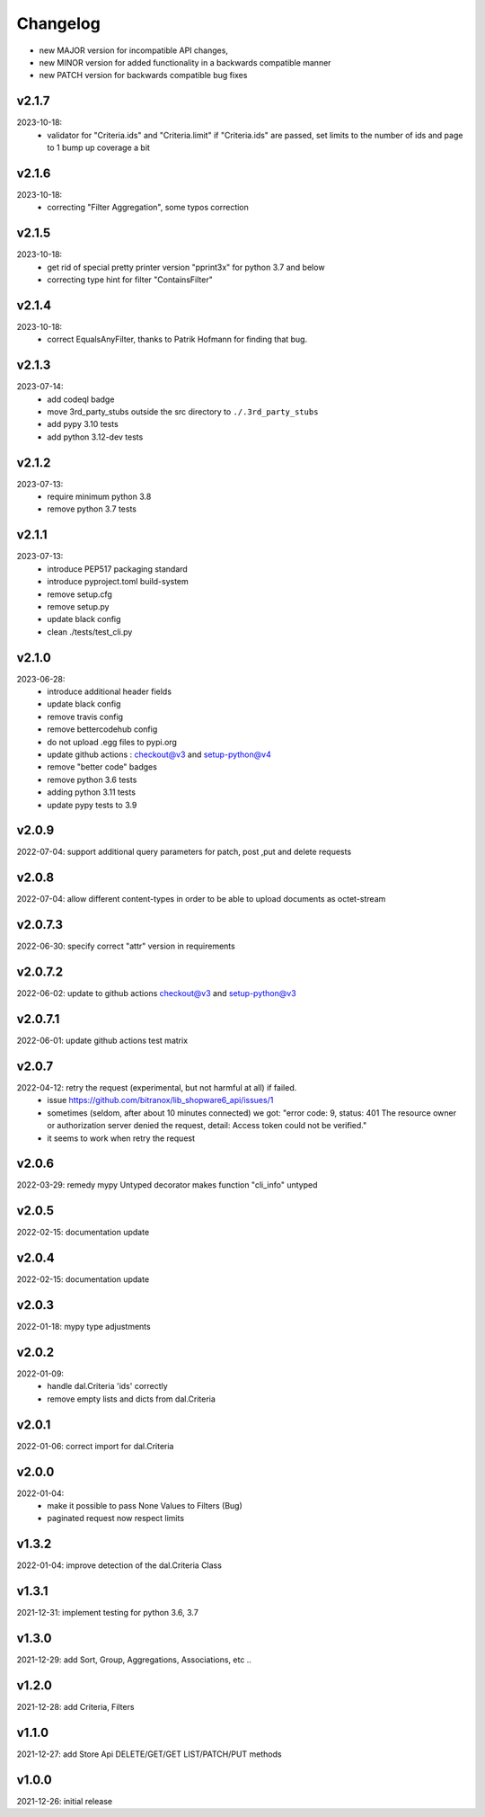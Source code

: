 Changelog
=========

- new MAJOR version for incompatible API changes,
- new MINOR version for added functionality in a backwards compatible manner
- new PATCH version for backwards compatible bug fixes

v2.1.7
---------
2023-10-18:
    - validator for "Criteria.ids" and "Criteria.limit"
      if "Criteria.ids" are passed, set limits to the number of ids and page to 1
      bump up coverage a bit

v2.1.6
---------
2023-10-18:
    - correcting "Filter Aggregation", some typos correction

v2.1.5
---------
2023-10-18:
    - get rid of special pretty printer version "pprint3x" for python 3.7 and below
    - correcting type hint for filter "ContainsFilter"

v2.1.4
---------
2023-10-18:
    - correct EqualsAnyFilter, thanks to Patrik Hofmann for finding that bug.

v2.1.3
---------
2023-07-14:
    - add codeql badge
    - move 3rd_party_stubs outside the src directory to ``./.3rd_party_stubs``
    - add pypy 3.10 tests
    - add python 3.12-dev tests

v2.1.2
---------
2023-07-13:
    - require minimum python 3.8
    - remove python 3.7 tests

v2.1.1
---------
2023-07-13:
    - introduce PEP517 packaging standard
    - introduce pyproject.toml build-system
    - remove setup.cfg
    - remove setup.py
    - update black config
    - clean ./tests/test_cli.py

v2.1.0
---------
2023-06-28:
    - introduce additional header fields
    - update black config
    - remove travis config
    - remove bettercodehub config
    - do not upload .egg files to pypi.org
    - update github actions : checkout@v3 and setup-python@v4
    - remove "better code" badges
    - remove python 3.6 tests
    - adding python 3.11 tests
    - update pypy tests to 3.9

v2.0.9
---------
2022-07-04: support additional query parameters for patch, post ,put and delete requests

v2.0.8
---------
2022-07-04: allow different content-types in order to be able to upload documents as octet-stream

v2.0.7.3
---------
2022-06-30: specify correct "attr" version in requirements

v2.0.7.2
---------
2022-06-02: update to github actions checkout@v3 and setup-python@v3

v2.0.7.1
--------
2022-06-01: update github actions test matrix

v2.0.7
--------
2022-04-12: retry the request (experimental, but not harmful at all) if failed.
  - issue https://github.com/bitranox/lib_shopware6_api/issues/1
  - sometimes (seldom, after about 10 minutes connected) we got: "error code: 9, status: 401
    The resource owner or authorization server denied the request, detail: Access token could not be verified."
  - it seems to work when retry the request

v2.0.6
--------
2022-03-29: remedy mypy Untyped decorator makes function "cli_info" untyped

v2.0.5
------
2022-02-15: documentation update

v2.0.4
------
2022-02-15: documentation update

v2.0.3
------
2022-01-18: mypy type adjustments

v2.0.2
------
2022-01-09:
    - handle dal.Criteria 'ids' correctly
    - remove empty lists and dicts from dal.Criteria

v2.0.1
------
2022-01-06: correct import for dal.Criteria

v2.0.0
------
2022-01-04:
    - make it possible to pass None Values to Filters (Bug)
    - paginated request now respect limits

v1.3.2
------
2022-01-04: improve detection of the dal.Criteria Class

v1.3.1
------
2021-12-31: implement testing for python 3.6, 3.7

v1.3.0
--------
2021-12-29: add Sort, Group, Aggregations, Associations, etc ..

v1.2.0
--------
2021-12-28: add Criteria, Filters

v1.1.0
--------
2021-12-27: add Store Api DELETE/GET/GET LIST/PATCH/PUT methods

v1.0.0
--------
2021-12-26: initial release
